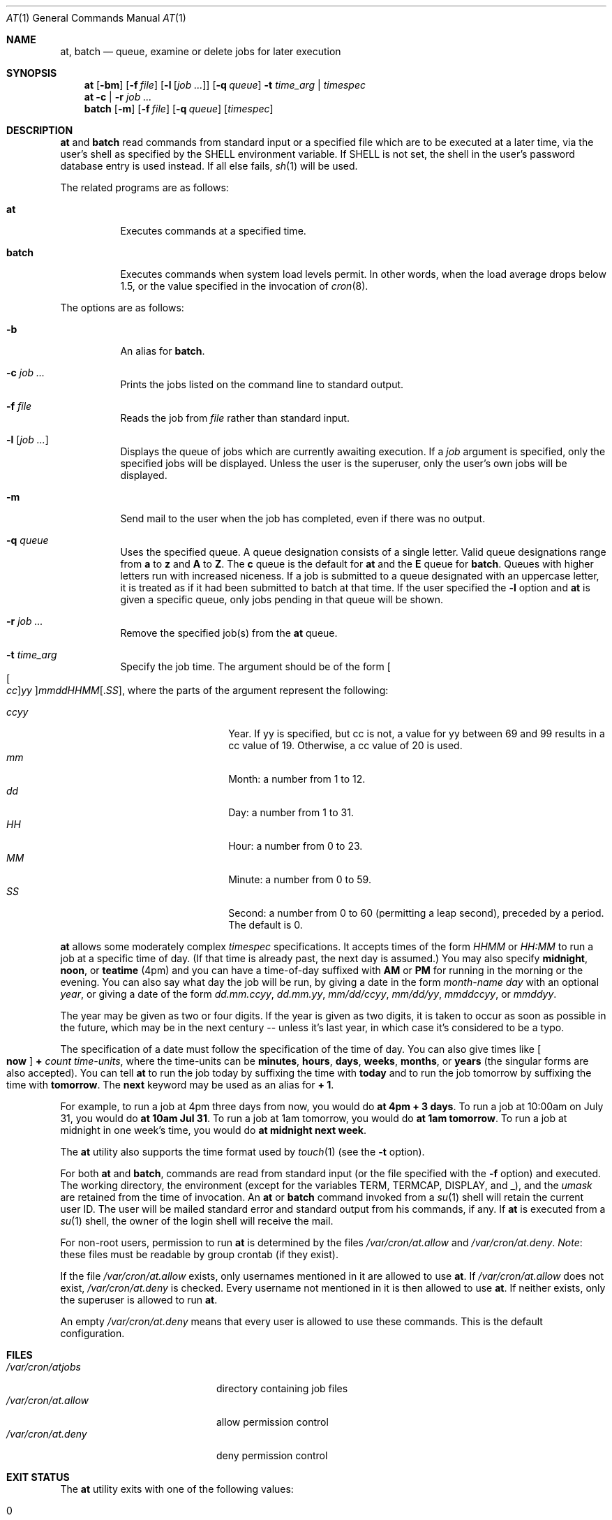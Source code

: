 .\" $OpenBSD: at.1,v 1.52 2014/09/16 15:56:36 jmc Exp $
.\"
.\" Copyright (C) 1993, 1994  Thomas Koenig
.\" Copyright (C) 1993  David Parsons
.\" Copyright (C) 2002  Todd C. Miller
.\"
.\" Redistribution and use in source and binary forms, with or without
.\" modification, are permitted provided that the following conditions
.\" are met:
.\" 1. Redistributions of source code must retain the above copyright
.\"    notice, this list of conditions and the following disclaimer.
.\" 2. The name of the author(s) may not be used to endorse or promote
.\"    products derived from this software without specific prior written
.\"    permission.
.\"
.\" THIS SOFTWARE IS PROVIDED BY THE AUTHOR(S) ``AS IS'' AND ANY EXPRESS OR
.\" IMPLIED WARRANTIES, INCLUDING, BUT NOT LIMITED TO, THE IMPLIED WARRANTIES
.\" OF MERCHANTABILITY AND FITNESS FOR A PARTICULAR PURPOSE ARE DISCLAIMED.
.\" IN NO EVENT SHALL THE AUTHOR(S) BE LIABLE FOR ANY DIRECT, INDIRECT,
.\" INCIDENTAL, SPECIAL, EXEMPLARY, OR CONSEQUENTIAL DAMAGES (INCLUDING, BUT
.\" NOT LIMITED TO, PROCUREMENT OF SUBSTITUTE GOODS OR SERVICES; LOSS OF USE,
.\" DATA, OR PROFITS; OR BUSINESS INTERRUPTION) HOWEVER CAUSED AND ON ANY
.\" THEORY OF LIABILITY, WHETHER IN CONTRACT, STRICT LIABILITY, OR TORT
.\" (INCLUDING NEGLIGENCE OR OTHERWISE) ARISING IN ANY WAY OUT OF THE USE OF
.\" THIS SOFTWARE, EVEN IF ADVISED OF THE POSSIBILITY OF SUCH DAMAGE.
.\"
.Dd $Mdocdate: September 16 2014 $
.Dt AT 1
.Os
.Sh NAME
.Nm at ,
.Nm batch
.Nd queue, examine or delete jobs for later execution
.Sh SYNOPSIS
.Nm at
.Op Fl bm
.Op Fl f Ar file
.Op Fl l Op Ar job ...
.Op Fl q Ar queue
.Fl t Ar time_arg | timespec
.Nm at
.Fl c | r
.Ar job ...
.Nm batch
.Op Fl m
.Op Fl f Ar file
.Op Fl q Ar queue
.Op Ar timespec
.Sh DESCRIPTION
.Nm at
and
.Nm batch
read commands from standard input or a specified file which
are to be executed at a later time, via the user's shell as
specified by the
.Ev SHELL
environment variable.
If
.Ev SHELL
is not set, the shell in the user's password database entry is used
instead.
If all else fails,
.Xr sh 1
will be used.
.Pp
The related programs are as follows:
.Bl -tag -width Ds
.It Nm at
Executes commands at a specified time.
.It Nm batch
Executes commands when system load levels permit.
In other words, when
the load average drops below 1.5, or the value specified in the invocation of
.Xr cron 8 .
.El
.Pp
The options are as follows:
.Bl -tag -width indent
.It Fl b
An alias for
.Nm batch .
.It Fl c Ar job ...
Prints the jobs listed on the command line to standard output.
.It Fl f Ar file
Reads the job from
.Ar file
rather than standard input.
.It Fl l Op Ar job ...
Displays the queue of jobs which are currently awaiting execution.
If a
.Ar job
argument is specified, only the specified jobs will be displayed.
Unless the user is the superuser, only the user's own jobs will be
displayed.
.It Fl m
Send mail to the user when the job has completed, even if there was no
output.
.It Fl q Ar queue
Uses the specified queue.
A queue designation consists of a single letter.
Valid queue designations range from
.Sy a
to
.Sy z
and
.Sy A
to
.Sy Z .
The
.Sy c
queue is the default for
.Nm at
and the
.Sy E
queue for
.Nm batch .
Queues with higher letters run with increased niceness.
If a job is submitted to a queue designated with an uppercase letter, it
is treated as if it had been submitted to batch at that time.
If the user specified the
.Fl l
option and
.Nm at
is given a specific queue, only jobs pending in that queue will be shown.
.It Fl r Ar job ...
Remove the specified job(s) from the
.Nm at
queue.
.It Fl t Ar time_arg
Specify the job time.
The argument should be of the form
.Oo Oo Ar cc Oc Ns Ar yy Oc Ns Ar mmddHHMM Ns Op \&. Ns Ar SS ,
where the parts of the argument represent the following:
.Pp
.Bl -tag -width Ds -compact -offset indent
.It Ar ccyy
Year.
If yy is specified, but cc is not,
a value for yy between 69 and 99 results in a cc value of 19.
Otherwise, a cc value of 20 is used.
.It Ar mm
Month:
a number from 1 to 12.
.It Ar dd
Day:
a number from 1 to 31.
.It Ar HH
Hour:
a number from 0 to 23.
.It Ar MM
Minute:
a number from 0 to 59.
.It Ar SS
Second:
a number from 0 to 60
(permitting a leap second),
preceded by a period.
The default is 0.
.El
.El
.Pp
.Nm at
allows some moderately complex
.Ar timespec
specifications.
It accepts times of the form
.Ar HHMM
or
.Ar HH:MM
to run a job at a specific time of day.
(If that time is already past, the next day is assumed.)
You may also specify
.Cm midnight ,
.Cm noon ,
or
.Cm teatime
(4pm)
and you can have a time-of-day suffixed with
.Cm AM
or
.Cm PM
for running in the morning or the evening.
You can also say what day the job will be run,
by giving a date in the form
.Ar \%month-name day
with an optional
.Ar year ,
or giving a date of the form
.Ar dd.mm.ccyy ,
.Ar dd.mm.yy ,
.Ar mm/dd/ccyy ,
.Ar mm/dd/yy ,
.Ar mmddccyy ,
or
.Ar mmddyy .
.Pp
The year may be given as two or four digits.
If the year is given as two digits, it is taken to occur as soon as
possible in the future, which may be in the next century --
unless it's last year, in which case it's considered to be
a typo.
.Pp
The specification of a date must follow the specification of
the time of day.
You can also give times like
.Oo Cm now Oc Cm + Ar count time-units ,
where the time-units can be
.Cm minutes ,
.Cm hours ,
.Cm days ,
.Cm weeks ,
.Cm months ,
or
.Cm years
(the singular forms are also accepted).
You can tell
.Nm at
to run the job today by suffixing the time with
.Cm today
and to run the job tomorrow by suffixing the time with
.Cm tomorrow .
The
.Cm next
keyword may be used as an alias for
.Cm + 1 .
.Pp
For example, to run a job at 4pm three days from now, you would do
.Ic at 4pm + 3 days .
To run a job at 10:00am on July 31, you would do
.Ic at 10am Jul 31 .
To run a job at 1am tomorrow, you would do
.Ic at 1am tomorrow .
To run a job at midnight in one week's time, you would do
.Ic at midnight next week .
.Pp
The
.Nm at
utility also supports the time format used by
.Xr touch 1
(see the
.Fl t
option).
.Pp
For both
.Nm at
and
.Nm batch ,
commands are read from standard input (or the file specified
with the
.Fl f
option) and executed.
The working directory, the environment (except for the variables
.Ev TERM ,
.Ev TERMCAP ,
.Ev DISPLAY ,
and
.Ev _ ) ,
and the
.Ar umask
are retained from the time of invocation.
An
.Nm at
or
.Nm batch
command invoked from a
.Xr su 1
shell will retain the current user ID.
The user will be mailed standard error and standard output from his
commands, if any.
If
.Nm at
is executed from a
.Xr su 1
shell, the owner of the login shell will receive the mail.
.Pp
For non-root users, permission to run
.Nm
is determined by the files
.Pa /var/cron/at.allow
and
.Pa /var/cron/at.deny .
.Em Note :
these files must be readable by group crontab (if they exist).
.Pp
If the file
.Pa /var/cron/at.allow
exists, only usernames mentioned in it are allowed to use
.Nm at .
If
.Pa /var/cron/at.allow
does not exist,
.Pa /var/cron/at.deny
is checked.
Every username not mentioned in it is then allowed to use
.Nm at .
If neither exists, only the superuser is allowed to run
.Nm at .
.Pp
An empty
.Pa /var/cron/at.deny
means that every user is allowed to use these commands.
This is the default configuration.
.Sh FILES
.Bl -tag -width /var/cron/at.allow -compact
.It Pa /var/cron/atjobs
directory containing job files
.It Pa /var/cron/at.allow
allow permission control
.It Pa /var/cron/at.deny
deny permission control
.El
.Sh EXIT STATUS
The
.Nm
utility exits with one of the following values:
.Pp
.Bl -tag -width Ds -offset indent -compact
.It 0
Jobs were successfully submitted, removed, or listed.
.It >0
An error occurred.
.El
.Sh SEE ALSO
.Xr atq 1 ,
.Xr atrm 1 ,
.Xr nice 1 ,
.Xr sh 1 ,
.Xr touch 1 ,
.Xr umask 2 ,
.Xr cron 8
.Sh STANDARDS
The
.Nm
and
.Nm batch
utilities are compliant with the
.St -p1003.1-2008
specification.
.Pp
The
.Nm
flags
.Op Fl bc
and the
.Nm batch
flags
.Op Fl fmq ,
as well as
the
.Cm teatime
keyword,
are extensions to that specification.
.Pp
.St -p1003.1-2008
states that
.Nm batch
jobs are submitted to the queue
.Qq with no time constraints ;
this implementation permits a
.Ar timespec
argument.
.Pp
The at.allow/deny mechanism is marked by
.St -p1003.1-2008
as being an
X/Open System Interfaces
option.
.Sh AUTHORS
.An -nosplit
.Nm at
was mostly written by
.An Thomas Koenig Aq Mt ig25@rz.uni-karlsruhe.de .
The time parsing routines are by
.An David Parsons Aq Mt orc@pell.chi.il.us .
.Sh BUGS
.Nm at
and
.Nm batch
as presently implemented are not suitable when users are competing for
resources.
If this is the case for your site, you might want to consider another
batch system, such as
.Nm nqs .
